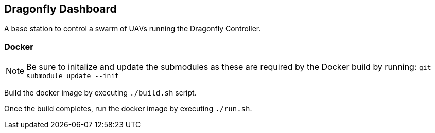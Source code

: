 == Dragonfly Dashboard

A base station to control a swarm of UAVs running the Dragonfly Controller.


=== Docker

NOTE: Be sure to initalize and update the submodules as these are required by the Docker build by running:
   `git submodule update --init`

Build the docker image by executing `./build.sh` script.

Once the build completes, run the docker image by executing `./run.sh`.